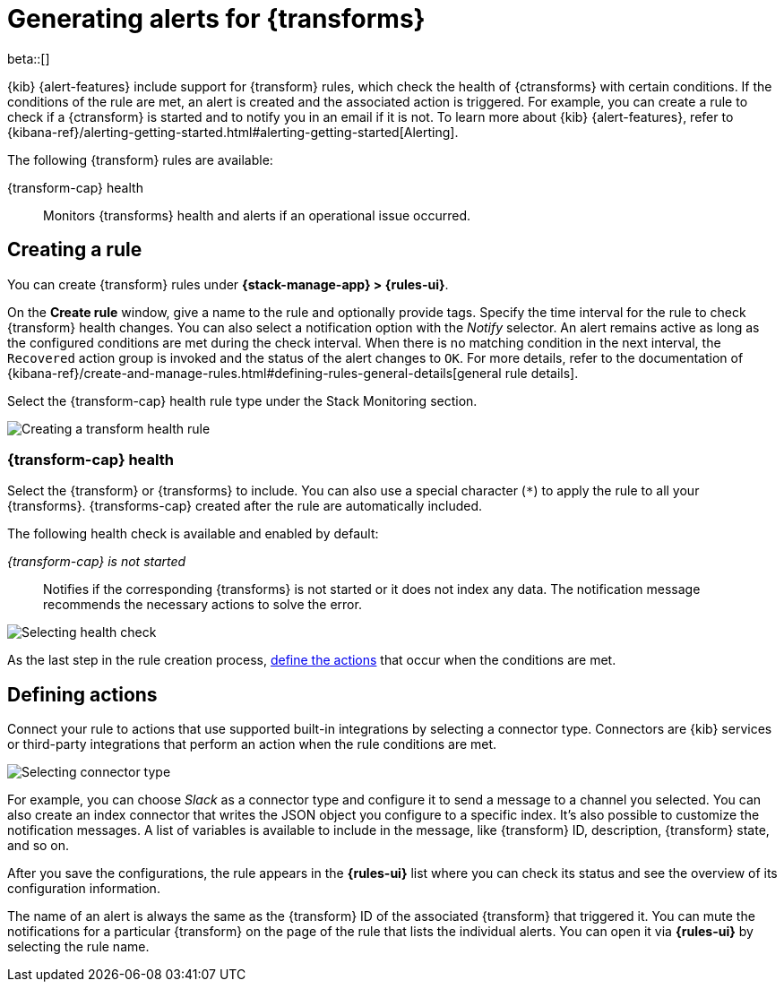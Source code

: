 [role="xpack"]
[[transform-alerts]]
= Generating alerts for {transforms}

beta::[]

{kib} {alert-features} include support for {transform} rules, which check the 
health of {ctransforms} with certain conditions. If the conditions of the rule 
are met, an alert is created and the associated action is triggered. For 
example, you can create a rule to check if a {ctransform} is started and to 
notify you in an email if it is not. To learn more about {kib} {alert-features}, 
refer to 
{kibana-ref}/alerting-getting-started.html#alerting-getting-started[Alerting].

The following {transform} rules are available:

{transform-cap} health:: 
  Monitors {transforms} health and alerts if an operational issue occurred.


[[creating-transform-rules]]
== Creating a rule

You can create {transform} rules under **{stack-manage-app} > {rules-ui}**.

On the *Create rule* window, give a name to the rule and optionally provide 
tags. Specify the time interval for the rule to check {transform} health 
changes. You can also select a notification option with the _Notify_ selector. 
An alert remains active as long as the configured conditions are met during the 
check interval. When there is no matching condition in the next interval, the 
`Recovered` action group is invoked and the status of the alert changes to `OK`. 
For more details, refer to the documentation of 
{kibana-ref}/create-and-manage-rules.html#defining-rules-general-details[general rule details].

Select the {transform-cap} health rule type under the Stack Monitoring section.

[role="screenshot"]
image::images/transform-rule.png["Creating a transform health rule"]


[[creating-transform-health-rules]]
=== {transform-cap} health

Select the {transform} or {transforms} to include. You can also use a special 
character (`*`) to apply the rule to all your {transforms}. {transforms-cap} 
created after the rule are automatically included.

The following health check is available and enabled by default:

_{transform-cap} is not started_:: 
  Notifies if the corresponding {transforms} is not started or it does not index 
  any data. The notification message recommends the necessary actions to solve 
  the error.

[role="screenshot"]
image::images/transform-check-config.png["Selecting health check"]

As the last step in the rule creation process, 
<<defining-actions, define the actions>> that occur when the conditions
are met.
  

[[defining-actions]]
== Defining actions

Connect your rule to actions that use supported built-in integrations by 
selecting a connector type. Connectors are {kib} services or third-party 
integrations that perform an action when the rule conditions are met.

[role="screenshot"]
image::images/transform-alert-actions.png["Selecting connector type"]


For example, you can choose _Slack_ as a connector type and configure it to send 
a message to a channel you selected. You can also create an index connector that 
writes the JSON object you configure to a specific index. It's also possible to 
customize the notification messages. A list of variables is available to include 
in the message, like {transform} ID, description, {transform} state, and so on.

After you save the configurations, the rule appears in the *{rules-ui}* list 
where you can check its status and see the overview of its configuration 
information.

The name of an alert is always the same as the {transform} ID of the associated 
{transform} that triggered it. You can mute the notifications for a particular 
{transform} on the page of the rule that lists the individual alerts. You can 
open it via *{rules-ui}* by selecting the rule name.